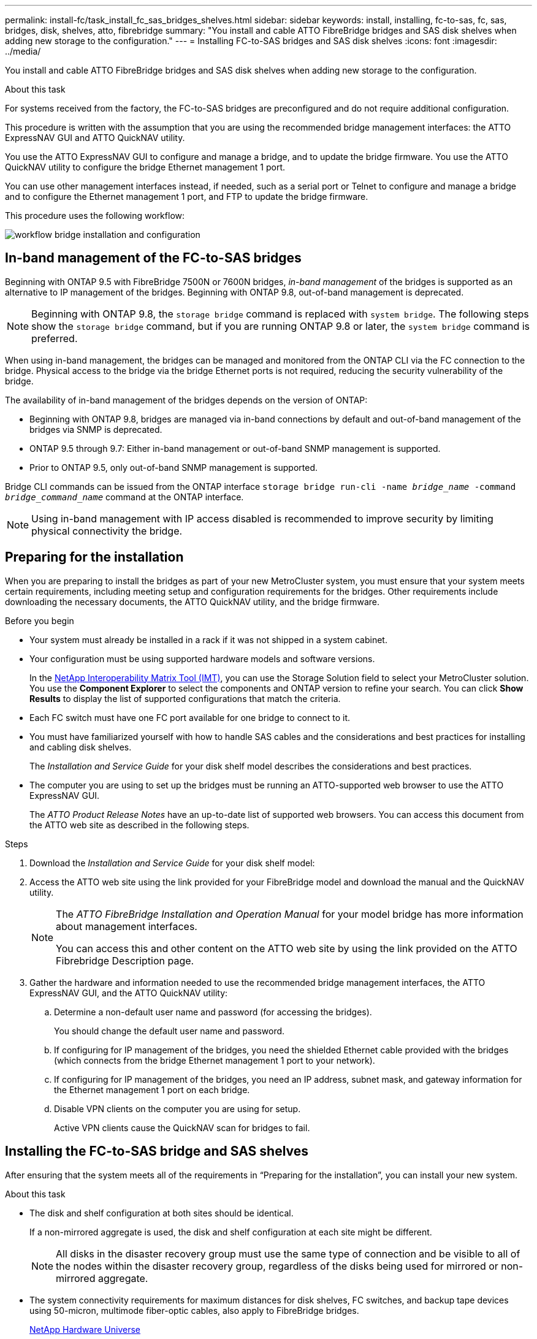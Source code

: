 ---
permalink: install-fc/task_install_fc_sas_bridges_shelves.html
sidebar: sidebar
keywords: install, installing, fc-to-sas, fc, sas, bridges, disk, shelves, atto, fibrebridge
summary: "You install and cable ATTO FibreBridge bridges and SAS disk shelves when adding new storage to the configuration."
---
= Installing FC-to-SAS bridges and SAS disk shelves
:icons: font
:imagesdir: ../media/

[.lead]
You install and cable ATTO FibreBridge bridges and SAS disk shelves when adding new storage to the configuration.

.About this task

For systems received from the factory, the FC-to-SAS bridges are preconfigured and do not require additional configuration.

This procedure is written with the assumption that you are using the recommended bridge management interfaces: the ATTO ExpressNAV GUI and ATTO QuickNAV utility.

You use the ATTO ExpressNAV GUI to configure and manage a bridge, and to update the bridge firmware. You use the ATTO QuickNAV utility to configure the bridge Ethernet management 1 port.

You can use other management interfaces instead, if needed, such as a serial port or Telnet to configure and manage a bridge and to configure the Ethernet management 1 port, and FTP to update the bridge firmware.

This procedure uses the following workflow:

image::../media/workflow_bridge_installation_and_configuration.gif[]

== In-band management of the FC-to-SAS bridges

Beginning with ONTAP 9.5 with FibreBridge 7500N or 7600N bridges, _in-band management_ of the bridges is supported as an alternative to IP management of the bridges. Beginning with ONTAP 9.8, out-of-band management is deprecated.

NOTE: Beginning with ONTAP 9.8, the `storage bridge` command is replaced with `system bridge`. The following steps show the `storage bridge` command, but if you are running ONTAP 9.8 or later, the `system bridge` command is preferred.

When using in-band management, the bridges can be managed and monitored from the ONTAP CLI via the FC connection to the bridge. Physical access to the bridge via the bridge Ethernet ports is not required, reducing the security vulnerability of the bridge.

The availability of in-band management of the bridges depends on the version of ONTAP:

* Beginning with ONTAP 9.8, bridges are managed via in-band connections by default and out-of-band management of the bridges via SNMP is deprecated.
* ONTAP 9.5 through 9.7: Either in-band management or out-of-band SNMP management is supported.
* Prior to ONTAP 9.5, only out-of-band SNMP management is supported.

Bridge CLI commands can be issued from the ONTAP interface `storage bridge run-cli -name _bridge_name_ -command _bridge_command_name_` command at the ONTAP interface.

NOTE: Using in-band management with IP access disabled is recommended to improve security by limiting physical connectivity the bridge.

== Preparing for the installation

When you are preparing to install the bridges as part of your new MetroCluster system, you must ensure that your system meets certain requirements, including meeting setup and configuration requirements for the bridges. Other requirements include downloading the necessary documents, the ATTO QuickNAV utility, and the bridge firmware.

.Before you begin

* Your system must already be installed in a rack if it was not shipped in a system cabinet.
* Your configuration must be using supported hardware models and software versions.

+
In the https://mysupport.netapp.com/matrix[NetApp Interoperability Matrix Tool (IMT)], you can use the Storage Solution field to select your MetroCluster solution. You use the *Component Explorer* to select the components and ONTAP version to refine your search. You can click *Show Results* to display the list of supported configurations that match the criteria.

* Each FC switch must have one FC port available for one bridge to connect to it.
* You must have familiarized yourself with how to handle SAS cables and the considerations and best practices for installing and cabling disk shelves.
+
The _Installation and Service Guide_ for your disk shelf model describes the considerations and best practices.

* The computer you are using to set up the bridges must be running an ATTO-supported web browser to use the ATTO ExpressNAV GUI.
+
The _ATTO Product Release Notes_ have an up-to-date list of supported web browsers. You can access this document from the ATTO web site as described in the following steps.

.Steps

. Download the _Installation and Service Guide_ for your disk shelf model:
. Access the ATTO web site using the link provided for your FibreBridge model and download the manual and the QuickNAV utility.
+
[NOTE]
====
The _ATTO FibreBridge Installation and Operation Manual_ for your model bridge has more information about management interfaces.

You can access this and other content on the ATTO web site by using the link provided on the ATTO Fibrebridge Description page.
====

. Gather the hardware and information needed to use the recommended bridge management interfaces, the ATTO ExpressNAV GUI, and the ATTO QuickNAV utility:
 .. Determine a non-default user name and password (for accessing the bridges).
+
You should change the default user name and password.

 .. If configuring for IP management of the bridges, you need the shielded Ethernet cable provided with the bridges (which connects from the bridge Ethernet management 1 port to your network).
 .. If configuring for IP management of the bridges, you need an IP address, subnet mask, and gateway information for the Ethernet management 1 port on each bridge.
 .. Disable VPN clients on the computer you are using for setup.
+
Active VPN clients cause the QuickNAV scan for bridges to fail.

== Installing the FC-to-SAS bridge and SAS shelves

After ensuring that the system meets all of the requirements in "`Preparing for the installation`", you can install your new system.

.About this task

* The disk and shelf configuration at both sites should be identical.
+
If a non-mirrored aggregate is used, the disk and shelf configuration at each site might be different.
+
NOTE: All disks in the disaster recovery group must use the same type of connection and be visible to all of the nodes within the disaster recovery group, regardless of the disks being used for mirrored or non-mirrored aggregate.

* The system connectivity requirements for maximum distances for disk shelves, FC switches, and backup tape devices using 50-micron, multimode fiber-optic cables, also apply to FibreBridge bridges.
+
https://hwu.netapp.com[NetApp Hardware Universe^]

* A mix of IOM12 modules and IOM3 modules is not supported within the same storage stack. A mix of IOM12 modules and IOM6 modules is supported within the same storage stack if your system is running a supported version of ONTAP.

[NOTE]
====
In-band ACP is supported without additional cabling in the following shelves and FibreBridge 7500N or 7600N bridge:

* IOM12 (DS460C) behind a 7500N or 7600N bridge with ONTAP 9.2 and later
* IOM12 (DS212C and DS224C) behind a 7500N or 7600N bridge with ONTAP 9.1 and later
====

NOTE: SAS shelves in MetroCluster configurations do not support ACP cabling.

=== Enabling IP port access on the FibreBridge 7600N bridge if necessary

If you are using an ONTAP version prior to 9.5, or otherwise plan to use out-of-band access to the FibreBridge 7600N bridge using telnet or other IP port protocols and services (FTP, ExpressNAV, ICMP, or QuickNAV), you can enable the access services via the console port.

.About this task

Unlike the ATTO FibreBridge 7500N bridges, the FibreBridge 7600N bridge is shipped with all IP port protocols and services disabled.

Beginning with ONTAP 9.5, _in-band management_ of the bridges is supported. This means the bridges can be configured and monitored from the ONTAP CLI via the FC connection to the bridge. Physical access to the bridge via the bridge Ethernet ports is not required and the bridge user interfaces are not required.

Beginning with ONTAP 9.8, _in-band management_ of the bridges is supported by default and out-of-band SNMP management is deprecated.

This task is required if you are *not* using in-band management to manage the bridges. In this case, you need to configure the bridge via the Ethernet management port.

.Steps

. Access the bridge's console interface by connecting a serial cable to the serial port on the FibreBridge 7600N bridge.
. Using the console, enable the access services, and then save the configuration:
+
`set closeport none`
+
`saveconfiguration`
+
The `set closeport none` command enables all access services on the bridge.

. Disable a service, if desired, by issuing the `set closeport` command and repeating the command as necessary until all desired services are disabled:
+
--

`set closeport _service_`

The `set closeport` command disables a single service at a time.

The parameter `_service_` can be specified as one of the following:

* expressnav
* ftp
* icmp
* quicknav
* snmp
* telnet

You can check whether a specific protocol is enabled or disabled by using the `get closeport` command.
--

. If you are enabling SNMP, you must also issue following command:
+
`set SNMP enabled`
+
SNMP is the only protocol that requires a separate enable command.

. Save the configuration:
+
`saveconfiguration`

=== Configuring the FC-to-SAS bridges

Before cabling your model of the FC-to-SAS bridges, you must configure the settings in the FibreBridge software.

.Before you begin

You should decide whether you will be using in-band management of the bridges.

NOTE: Beginning with ONTAP 9.8, the `storage bridge` command is replaced with `system bridge`. The following steps show the `storage bridge` command, but if you are running ONTAP 9.8 or later, the `system bridge` command is preferred.

.About this task

If you will be using in-band management of the bridge rather than IP management, the steps for configuring the Ethernet port and IP settings can be skipped, as noted in the relevant steps.

.Steps

. Configure the serial console port on the ATTO FibreBridge by setting the port speed to 115000 bauds:
+
----
get serialportbaudrate
SerialPortBaudRate = 115200

Ready.

set serialportbaudrate 115200

Ready. *
saveconfiguration
Restart is necessary....
Do you wish to restart (y/n) ? y
----

. If configuring for in-band management, connect a cable from FibreBridge RS-232 serial port to the serial (COM) port on a personal computer.
+
The serial connection will be used for initial configuration, and then in-band management via ONTAP and the FC ports can be used to monitor and manage the bridge.

. If configuring for IP management, connect the Ethernet management 1 port on each bridge to your network by using an Ethernet cable.
+
In systems running ONTAP 9.5 or later, in-band management can be used to access the bridge via the FC ports rather than the Ethernet port. Beginning with ONTAP 9.8, only in-band management is supported and SNMP management is deprecated.
+
The Ethernet management 1 port enables you to quickly download the bridge firmware (using ATTO ExpressNAV or FTP management interfaces) and to retrieve core files and extract logs.

. If configuring for IP management, configure the Ethernet management 1 port for each bridge by following the procedure in section 2.0 of the _ATTO FibreBridge Installation and Operation Manual_ for your bridge model.
+
In systems running ONTAP 9.5 or later, in-band management can be used to access the bridge via the FC ports rather than the Ethernet port. Beginning with ONTAP 9.8, only in-band management is supported and SNMP management is deprecated.
+
When running QuickNAV to configure an Ethernet management port, only the Ethernet management port that is connected by the Ethernet cable is configured. For example, if you also wanted to configure the Ethernet management 2 port, you would need to connect the Ethernet cable to port 2 and run QuickNAV.

. Configure the bridge.
+
You should make note of the user name and password that you designate.
+
NOTE: Do not configure time synchronization on ATTO FibreBridge 7600N or 7500N. The time synchronization for ATTO FibreBridge 7600N or 7500N is set to the cluster time after the bridge is discovered by ONTAP. It is also synchronized periodically once a day. The time zone used is GMT and is not changeable.

.. If configuring for IP management, configure the IP settings of the bridge.
+
In systems running ONTAP 9.5 or later, in-band management can be used to access the bridge via the FC ports rather than the Ethernet port. Beginning with ONTAP 9.8, only in-band management is supported and SNMP management is deprecated.
+
To set the IP address without the QuickNAV utility, you need to have a serial connection to the FibreBridge.
+
If using the CLI, you must run the following commands:
+
`set ipaddress mp1 ip-address`
+
`set ipsubnetmask mp1 subnet-mask`
+
`set ipgateway mp1 x.x.x.x`
+
`set ipdhcp mp1 disabled`
+
`set ethernetspeed mp1 1000`

 .. Configure the bridge name.
+
--

The bridges should each have a unique name within the MetroCluster configuration.

Example bridge names for one stack group on each site:

* bridge_A_1a
* bridge_A_1b
* bridge_B_1a
* bridge_B_1b

If using the CLI, you must run the following command:

`set bridgename _bridge_name_`
--

.. If running ONTAP 9.4 or earlier, enable SNMP on the bridge:
+
`set SNMP enabled`
+
In systems running ONTAP 9.5 or later, in-band management can be used to access the bridge via the FC ports rather than the Ethernet port. Beginning with ONTAP 9.8, only in-band management is supported and SNMP management is deprecated.

. Configure the bridge FC ports.
.. Configure the data rate/speed of the bridge FC ports.
+
--

The supported FC data rate depends on your model bridge.

* The FibreBridge 7600N bridge supports up to 32, 16, or 8 Gbps.
* The FibreBridge 7500N bridge supports up to 16, 8, or 4 Gbps.
// * The FibreBridge 6500 bridge supports up to 8, 4, or 2 Gbps.

NOTE: The FCDataRate speed you select is limited to the maximum speed supported by both the bridge and the FC port of the controller module to which the bridge port connects. Cabling distances must not exceed the limitations of the SFPs and other hardware.

If using the CLI, you must run the following command:

`set FCDataRate _port-number_ _port-speed_`
--

.. If you are configuring a FibreBridge 7500N bridge, configure the connection mode that the port uses to "ptp".
+
NOTE: The FCConnMode setting is not required when configuring a FibreBridge 7600N bridge.
+

If using the CLI, you must run the following command:
+
`set FCConnMode _port-number_ ptp`

.. If you are configuring a FibreBridge 7600N or 7500N bridge, you must configure or disable the FC2 port.
* If you are using the second port, you must repeat the previous substeps for the FC2 port.
* If you are not using the second port, then you must disable the port:
+
`FCPortDisable _port-number_`
+
The following example shows the disabling of FC port 2:
+
----
FCPortDisable 2

Fibre Channel Port 2 has been disabled.

----
.. If you are configuring a FibreBridge 7600N or 7500N bridge, disable the unused SAS ports:
+
--

`SASPortDisable _sas-port_`

NOTE: SAS ports A through D are enabled by default. You must disable the SAS ports that are not being used.

If only SAS port A is used, then SAS ports B, C, and D must be disabled. The following example shows the disabling of SAS port B. You must similarly disable SAS ports C and D:

----
SASPortDisable b

SAS Port B has been disabled.
----
--

. Secure access to the bridge and save the bridge's configuration. Choose an option from below depending on the version of ONTAP your system is running.
+
[cols="1,3"]
|===

h| ONTAP version h| Steps

a|*ONTAP 9.5 or later*
a|.. View the status of the bridges:
+
`storage bridge show`
+
The output shows which bridge is not secured.

.. Secure the bridge:
+
`securebridge`

a|*ONTAP 9.4 or earlier*
a|.. View the status of the bridges:
+
`storage bridge show`
+
The output shows which bridge is not secured.

.. Check the status of the unsecured bridge's ports:
+
`info`
+
The output shows the status of Ethernet ports MP1 and MP2.

.. If Ethernet port MP1 is enabled, run:
+
`set EthernetPort mp1 disabled`
+
If Ethernet port MP2 is also enabled, repeat the previous substep for port MP2.

.. Save the bridge's configuration.
+
You must run the following commands:
+
`SaveConfiguration`
+
`FirmwareRestart`
+
You are prompted to restart the bridge.

+
|===

. After completing MetroCluster configuration, use the `flashimages` command to check your version of FibreBridge firmware and, if the bridges are not using the latest supported version, update the firmware on all bridges in the configuration.
+
link:../maintain/index.html[Maintain MetroCluster Components]

.Related information

link:task_fb_new_install.html[In-band management of the FC-to-SAS bridges]

=== Cabling disk shelves to the bridges

You must use the correct FC-to-SAS bridges for cabling your disk shelves.

.Choices

* <<cabling_fb_7600N_7500N_with_iom12,Cabling a FibreBridge 7600N or 7500N bridge with disk shelves using IOM12 modules>>

* <<cabling_fb_7600N_7500N_with_iom6_iom3,Cabling a FibreBridge 7600N or 7500N bridge with disk shelves using IOM6 or IOM3 modules>>

// * <<cabling_fb_6500N_with_iom6_iom3,Cabling a FibreBridge 6500N bridge with disk shelves using IOM6 or IOM3 modules>>

[cabling_fb_7600N_7500N_with_iom12]
==== Cabling a FibreBridge 7600N or 7500N bridge with disk shelves using IOM12 modules

After configuring the bridge, you can start cabling your new system.

.About this task

For disk shelves, you insert a SAS cable connector with the pull tab oriented down (on the underside of the connector).

. Daisy-chain the disk shelves in each stack:
.. Beginning with the logical first shelf in the stack, connect IOM A port 3 to the next shelf's IOM A port 1 until each IOM A in the stack is connected.
.. Repeat the previous substep for IOM B.
.. Repeat the previous substeps for each stack.

+
The _Installation and Service Guide_ for your disk shelf model provides detailed information about daisy-chaining disk shelves.

.Steps

. Power on the disk shelves, and then set the shelf IDs.
** You must power-cycle each disk shelf.
** Shelf IDs must be unique for each SAS disk shelf within each MetroCluster DR group (including both sites).
. Cable disk shelves to the FibreBridge bridges.
.. For the first stack of disk shelves, cable IOM A of the first shelf to SAS port A on FibreBridge A, and cable IOM B of the last shelf to SAS port A on FibreBridge B.
.. For additional shelf stacks, repeat the previous step using the next available SAS port on the FibreBridge bridges, using port B for the second stack, port C for the third stack, and port D for the fourth stack.
.. During cabling, attach the stacks based on IOM12 and IOM3/IOM6 modules to the same bridge as long as they are connected to separate SAS ports.
+
--

NOTE: Each stack can use different models of IOM, but all disk shelves within a stack must use the same model.

The following illustration shows disk shelves connected to a pair of FibreBridge 7600N or 7500N bridges:

image::../media/mcc_cabling_bridge_and_sas3_stack_with_7500n_and_multiple_stacks.gif[]
--

[cabling_fb_7600N_7500N_with_iom6_iom3]
==== Cabling a FibreBridge 7600N or 7500N bridge with shelves using IOM6 or IOM3 modules

After configuring the bridge, you can start cabling your new system. The FibreBridge 7600N or 7500N bridge uses mini-SAS connectors and supports shelves that use IOM6 or IOM3 modules.

.About this task

IOM3 modules are not supported with FibreBridge 7600N bridges.

For disk shelves, you insert a SAS cable connector with the pull tab oriented down (on the underside of the connector).

.Steps

. Daisy-chain the shelves in each stack.
+
--

.. For the first stack of shelves, cable IOM A square port of the first shelf to SAS port A on FibreBridge A.
.. For the first stack of shelves, cable IOM B circle port of the last shelf to SAS port A on FibreBridge B.

The _Installation and Service Guide_ for your shelf model provides detailed information about daisy-chaining shelves.

https://library.netapp.com/ecm/ecm_download_file/ECMP1119629[SAS Disk Shelves Installation and Service Guide for DS4243, DS2246, DS4486, and DS4246^]

The following illustration shows a set of bridges cabled to a stack of shelves:

image::../media/mcc_cabling_bridge_and_sas_stack_with_7500n_and_single_stack.gif[]
--

. For additional shelf stacks, repeat the previous steps using the next available SAS port on the FibreBridge bridges, using port B for a second stack, port C for a third stack, and port D for a fourth stack.
+
The following illustration shows four stacks connected to a pair of FibreBridge 7600N or 7500N bridges.
+
image::../media/mcc_cabling_bridge_and_sas_stack_with_7500n_four_stacks.gif[]

// [cabling_fb_6500N_with_iom6_iom3]
// ==== Cabling a FibreBridge 6500N bridge with disk shelves using IOM6 or IOM3 modules

// After configuring the bridge, you can start cabling your new system. The FibreBridge 6500N bridge uses QSFP connectors.

// .About this task

// Wait at least 10 seconds before connecting the port. The SAS cable connectors are keyed; when oriented correctly into a SAS port, the connector clicks into place and the disk shelf SAS port LNK LED illuminates green. For disk shelves, you insert a SAS cable connector with the pull tab oriented down (on the underside of the connector).

// The FibreBridge 6500N bridge does not support disk shelves that use IOM12.

// .Steps

// . Daisy-chain the disk shelves in each stack.
// +
// For information about daisy-chaining disk shelves, see the _Installation and Service Guide_ for your disk shelf model.

// . For each stack of disk shelves, cable the IOM A square port of the first shelf to the SAS port A on FibreBridge A.
// . For each stack of disk shelves, cable the IOM B circle port of the last shelf to the SAS port A on FibreBridge B.
// +
// Each bridge has one path to its stack of disk shelves: bridge A connects to the A-side of the stack through the first shelf, and bridge B connects to the B-side of the stack through the last shelf.
// +
// NOTE: The SAS port B bridge is disabled.
// +

// The following illustration shows a set of bridges cabled to a stack of four disk shelves:
// +
// image::../media/mcc_cabling_bridge_and_sas_stack.gif[]

=== Verifying bridge connectivity and cabling the bridge FC ports

You should verify that each bridge can detect all of the disk drives, and then cable each bridge to the local FC switches.

.Steps

. [[step1_bridge]] Verify that each bridge can detect all of the disk drives and disk shelves it is connected to:
+
[cols="1,3"]
|===

h| If you are using the... h| Then...

a|
ATTO ExpressNAV GUI
a|

 .. In a supported web browser, enter the IP address of a bridge in the browser box.
+
You are brought to the ATTO FibreBridge homepage of the bridge for which you entered the IP address, which has a link.

 .. Click the link, and then enter your user name and the password that you designated when you configured the bridge.
+
The ATTO FibreBridge status page of the bridge appears with a menu to the left.

 .. Click *Advanced*.
 .. View the connected devices by using the sastargets command, and then click *Submit*.

a|
Serial port connection
a|
View the connected devices:

`sastargets`
|===
+
The output shows the devices (disks and disk shelves) that the bridge is connected to. Output lines are sequentially numbered so that you can quickly count the devices. For example, the following output shows that 10 disks are connected:
+
----
Tgt VendorID ProductID        Type        SerialNumber
  0 NETAPP   X410_S15K6288A15 DISK        3QP1CLE300009940UHJV
  1 NETAPP   X410_S15K6288A15 DISK        3QP1ELF600009940V1BV
  2 NETAPP   X410_S15K6288A15 DISK        3QP1G3EW00009940U2M0
  3 NETAPP   X410_S15K6288A15 DISK        3QP1EWMP00009940U1X5
  4 NETAPP   X410_S15K6288A15 DISK        3QP1FZLE00009940G8YU
  5 NETAPP   X410_S15K6288A15 DISK        3QP1FZLF00009940TZKZ
  6 NETAPP   X410_S15K6288A15 DISK        3QP1CEB400009939MGXL
  7 NETAPP   X410_S15K6288A15 DISK        3QP1G7A900009939FNTT
  8 NETAPP   X410_S15K6288A15 DISK        3QP1FY0T00009940G8PA
  9 NETAPP   X410_S15K6288A15 DISK        3QP1FXW600009940VERQ
----
+
NOTE: If the text "`response truncated`" appears at the beginning of the output, you can use Telnet to connect to the bridge and enter the same command to see all of the output.

. Verify that the command output shows that the bridge is connected to all disks and disk shelves in the stack that it is supposed to be connected to.
+
[cols="1,3"]
|===

h| If the output is... h| Then...

a|
Correct
a|
Repeat <<step1_bridge,Step 1>> for each remaining bridge.
a|
Not correct
a|

 .. Check for loose SAS cables or correct the SAS cabling by repeating the cabling.
+
<<Cabling disk shelves to the bridges>>

 .. Repeat <<step1_bridge,Step 1>>.

+
|===

. Cable each bridge to the local FC switches, using the cabling in the table for your configuration and switch model and FC-to-SAS bridge model:
+
IMPORTANT: The second FC port connection on the FibreBridge 7500N bridge should not be cabled until zoning has been completed.
+

See the port assignments for your version of ONTAP.

. Repeat the previous step on the bridges at the partner site.

.Related information

link:concept_port_assignments_for_fc_switches_when_using_ontap_9_1_and_later.html[Port assignments for FC switches when using ONTAP 9.1 and later]

You need to verify that you are using the specified port assignments when you cable the FC switches when using ONTAP 9.1 and later.

link:concept_port_assignments_for_fc_switches_when_using_ontap_9_0.html[Port assignments for FC switches when using ONTAP 9.0]

You need to verify that you are using the specified port assignments when you cable the FC switches. The port assignments are different between ONTAP 9.0 and later version of ONTAP.

== Securing or unsecuring the FibreBridge bridge

To easily disable potentially unsecure Ethernet protocols on a bridge, beginning with ONTAP 9.5 you can secure the bridge. This disables the bridge's Ethernet ports. You can also reenable Ethernet access.

.About this task

* Securing the bridge disables telnet and other IP port protocols and services (FTP, ExpressNAV, ICMP, or QuickNAV) on the bridge.
* This procedure uses out-of-band management using the ONTAP prompt, which is available beginning with ONTAP 9.5.
+
You can issue the commands from the bridge CLI if you are not using out-of-band management.

* The `unsecurebridge` command can be used to re-enable the Ethernet ports.

* In ONTAP 9.7 and earlier, running the `securebridge` command on the ATTO FibreBridge might not update the bridge status correctly on the partner cluster. If this occurs, run the `securebridge` command from the partner cluster.

NOTE: Beginning with ONTAP 9.8, the `storage bridge` command is replaced with `system bridge`. The following steps show the `storage bridge` command, but if you are running ONTAP 9.8 or later, the `system bridge` command is preferred.

.Steps

. From the ONTAP prompt of the cluster containing the bridge, secure or unsecure the bridge.
+
* The following command secures bridge_A_1:
+
`cluster_A> storage bridge run-cli -bridge bridge_A_1 -command securebridge`
+
* The following command unsecures bridge_A_1:
+
`cluster_A> storage bridge run-cli -bridge bridge_A_1 -command unsecurebridge`

. From the ONTAP prompt of the cluster containing the bridge, save the bridge configuration:
+
`storage bridge run-cli -bridge _bridge-name_ -command saveconfiguration`
+
The following command secures bridge_A_1:
+
`cluster_A> storage bridge run-cli -bridge bridge_A_1 -command saveconfiguration`

. From the ONTAP prompt of the cluster containing the bridge, restart the bridge's firmware:
+
`storage bridge run-cli -bridge _bridge-name_ -command firmwarerestart`
+
The following command secures bridge_A_1:
+
`cluster_A> storage bridge run-cli -bridge bridge_A_1 -command firmwarerestart`

// 2024 APR 8, ONTAPDOC-1710
// BURT 1448684, 20 JAN 2022
